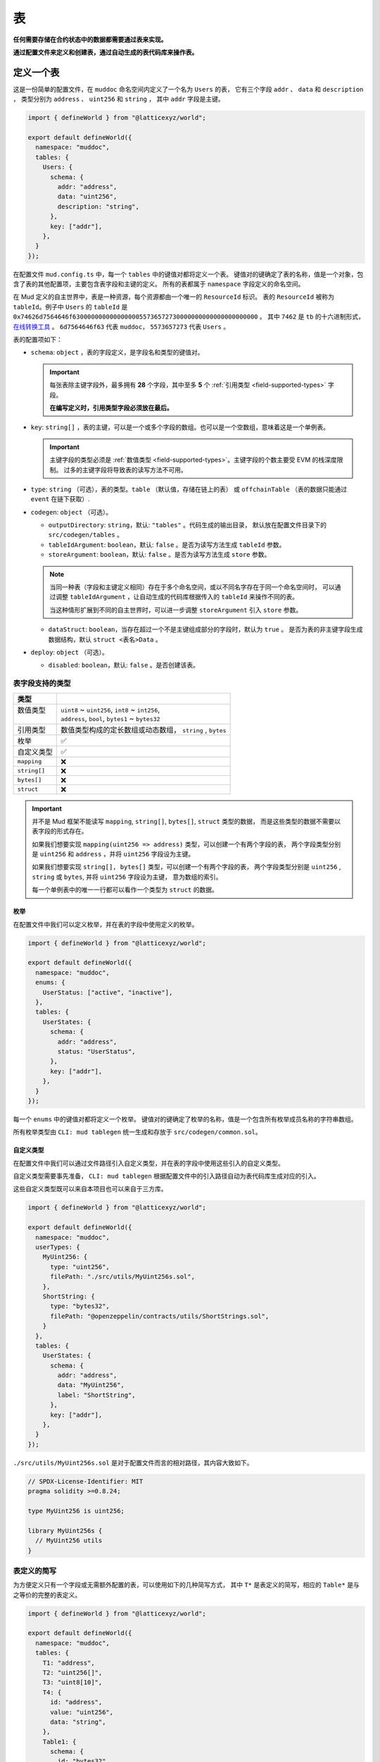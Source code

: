 表
======

**任何需要存储在合约状态中的数据都需要通过表来实现。**

**通过配置文件来定义和创建表，通过自动生成的表代码库来操作表。**

定义一个表
----------

这是一份简单的配置文件，在 ``muddoc`` 命名空间内定义了一个名为 ``Users`` 的表，
它有三个字段 ``addr`` 、 ``data`` 和 ``description`` ，
类型分别为 ``address`` 、 ``uint256`` 和 ``string`` ， 其中 ``addr`` 字段是主键。

.. code-block:: ts

  import { defineWorld } from "@latticexyz/world";

  export default defineWorld({
    namespace: "muddoc",
    tables: {
      Users: {
        schema: {
          addr: "address",
          data: "uint256",
          description: "string",
        },
        key: ["addr"],
      },
    }
  });

在配置文件 ``mud.config.ts`` 中，每一个 ``tables`` 中的键值对都将定义一个表。
键值对的键确定了表的名称，值是一个对象，包含了表的其他配置项，主要包含表字段和主键的定义。
所有的表都属于 ``namespace`` 字段定义的命名空间。

在 Mud 定义的自主世界中，表是一种资源，每个资源都由一个唯一的 ``ResourceId`` 标识。
表的 ``ResourceId`` 被称为 ``tableId``。例子中 ``Users`` 的 ``tableId`` 是
``0x74626d7564646f63000000000000000055736572730000000000000000000000`` 。
其中 ``7462`` 是 ``tb`` 的十六进制形式，`在线转换工具 <https://www.rapidtables.com/convert/number/ascii-to-hex.html>`_ 。
``6d7564646f63`` 代表 ``muddoc``， ``5573657273`` 代表 ``Users`` 。

表的配置项如下：

- ``schema``: ``object`` ，表的字段定义，是字段名和类型的键值对。

  .. important::

    每张表除主键字段外，最多拥有 **28** 个字段，其中至多 **5** 个 :ref:`引用类型 <field-supported-types>` 字段。

    **在编写定义时，引用类型字段必须放在最后。**

- ``key``: ``string[]`` ，表的主键，可以是一个或多个字段的数组。也可以是一个空数组，意味着这是一个单例表。

  .. important::

    主键字段的类型必须是 :ref:`数值类型 <field-supported-types>`。主键字段的个数主要受 EVM 的栈深度限制。
    过多的主键字段将导致表的读写方法不可用。

- ``type``: ``string`` （可选），表的类型。``table`` （默认值，存储在链上的表） 或
  ``offchainTable`` （表的数据只能通过 ``event`` 在链下获取）.
- ``codegen``: ``object`` （可选）。

  - ``outputDirectory``: ``string``，默认: ``"tables"`` 。代码生成的输出目录，
    默认放在配置文件目录下的 ``src/codegen/tables`` 。
  - ``tableIdArgument``: ``boolean``，默认: ``false`` 。是否为读写方法生成 ``tableId`` 参数。
  - ``storeArgument``: ``boolean``，默认: ``false`` 。是否为读写方法生成 ``store`` 参数。

  .. note::

    当同一种表（字段和主键定义相同）存在于多个命名空间，或以不同名字存在于同一个命名空间时，
    可以通过调整 ``tableIdArgument`` ，让自动生成的代码库根据传入的 ``tableId`` 来操作不同的表。

    当这种情形扩展到不同的自主世界时，可以进一步调整 ``storeArgument`` 引入 ``store`` 参数。

  - ``dataStruct``: ``boolean``，当存在超过一个不是主键组成部分的字段时，默认为 ``true`` 。
    是否为表的非主键字段生成数据结构，默认 ``struct <表名>Data`` 。
- ``deploy``: ``object`` （可选）。

  - ``disabled``: ``boolean``，默认: ``false`` 。是否创建该表。


.. _field-supported-types:

表字段支持的类型
^^^^^^^^^^^^^^^^^^^^^^

+--------------+-----------------------------------------------------------+
| 类型         |                                                           |
+==============+===========================================================+
|| 数值类型    || ``uint8`` ~ ``uint256``, ``int8`` ~ ``int256``,          |
||             || ``address``, ``bool``, ``bytes1`` ~ ``bytes32``          |
+--------------+-----------------------------------------------------------+
| 引用类型     | 数值类型构成的定长数组或动态数组， ``string`` , ``bytes`` |
+--------------+-----------------------------------------------------------+
| 枚举         | ✅                                                        |
+--------------+-----------------------------------------------------------+
| 自定义类型   | ✅                                                        |
+--------------+-----------------------------------------------------------+
| ``mapping``  | ❌                                                        |
+--------------+-----------------------------------------------------------+
| ``string[]`` | ❌                                                        |
+--------------+-----------------------------------------------------------+
| ``bytes[]``  | ❌                                                        |
+--------------+-----------------------------------------------------------+
| ``struct``   | ❌                                                        |
+--------------+-----------------------------------------------------------+


.. important::

  并不是 Mud 框架不能读写 ``mapping``, ``string[]``, ``bytes[]``, ``struct`` 类型的数据，
  而是这些类型的数据不需要以表字段的形式存在。

  如果我们想要实现 ``mapping(uint256 => address)`` 类型，可以创建一个有两个字段的表，
  两个字段类型分别是 ``uint256`` 和 ``address`` ，并将 ``uint256`` 字段设为主键。

  如果我们想要实现 ``string[], bytes[]`` 类型，可以创建一个有两个字段的表，
  两个字段类型分别是 ``uint256`` , ``string`` 或 ``bytes``, 并将 ``uint256`` 字段设为主键， 意为数组的索引。

  每一个单例表中的唯一一行都可以看作一个类型为 ``struct`` 的数据。

枚举
""""""""""""

在配置文件中我们可以定义枚举，并在表的字段中使用定义的枚举。

.. code-block:: ts

  import { defineWorld } from "@latticexyz/world";

  export default defineWorld({
    namespace: "muddoc",
    enums: {
      UserStatus: ["active", "inactive"],
    },
    tables: {
      UserStates: {
        schema: {
          addr: "address",
          status: "UserStatus",
        },
        key: ["addr"],
      },
    }
  });

每一个 ``enums`` 中的键值对都将定义一个枚举。
键值对的键确定了枚举的名称，值是一个包含所有枚举成员名称的字符串数组。

所有枚举类型由 ``CLI: mud tablegen`` 统一生成和存放于 ``src/codegen/common.sol``。

自定义类型
""""""""""""

在配置文件中我们可以通过文件路径引入自定义类型，并在表的字段中使用这些引入的自定义类型。

自定义类型需要事先准备， ``CLI: mud tablegen`` 根据配置文件中的引入路径自动为表代码库生成对应的引入。

这些自定义类型既可以来自本项目也可以来自于三方库。

.. code-block:: ts

  import { defineWorld } from "@latticexyz/world";

  export default defineWorld({
    namespace: "muddoc",
    userTypes: {
      MyUint256: {
        type: "uint256",
        filePath: "./src/utils/MyUint256s.sol",
      },
      ShortString: {
        type: "bytes32",
        filePath: "@openzeppelin/contracts/utils/ShortStrings.sol",
      }
    },
    tables: {
      UserStates: {
        schema: {
          addr: "address",
          data: "MyUint256",
          label: "ShortString",
        },
        key: ["addr"],
      },
    }
  });

``./src/utils/MyUint256s.sol`` 是对于配置文件而言的相对路径，其内容大致如下。

.. code-block:: solidity

  // SPDX-License-Identifier: MIT
  pragma solidity >=0.8.24;

  type MyUint256 is uint256;

  library MyUint256s {
    // MyUint256 utils
  }

表定义的简写
^^^^^^^^^^^^^^^^^^^^^^

为方便定义只有一个字段或无需额外配置的表，可以使用如下的几种简写方式，
其中 ``T*`` 是表定义的简写，相应的 ``Table*`` 是与之等价的完整的表定义。

.. code-block:: ts

  import { defineWorld } from "@latticexyz/world";

  export default defineWorld({
    namespace: "muddoc",
    tables: {
      T1: "address",
      T2: "uint256[]",
      T3: "uint8[10]",
      T4: {
        id: "address",
        value: "uint256",
        data: "string",
      },
      Table1: {
        schema: {
          id: "bytes32",
          value: "address",
        },
        key: ["id"],
      },
      Table2: {
        schema: {
          id: "bytes32",
          value: "uint256[]",
        },
        key: ["id"],
      },
      Table3: {
        schema: {
          id: "bytes32",
          value: "uint8[10]",
        },
        key: ["id"],
      },
      Table4: {
        schema: {
          id: "address",
          value: "uint256",
          data: "string",
        },
        key: ["id"],
      },
    }
  });


表的使用
----------

表的主要操作包括创建（注册）、读取、更新和删除。
所有的操作依赖于 ``CLI: mud tablegen`` 根据表的定义所生成的代码库。
每张表的代码库都是一个单独的 ``solidity library``，并以表名命名，它包含 ``tableId``，表结构和 CRUD 方法，

只需要将表的代码库引入到合约中，就可以直接调用 CRUD 方法。

.. code-block:: solidity

  // SPDX-License-Identifier: MIT
  pragma solidity >=0.8.24;

  import { System } from "@latticexyz/world/src/System.sol";
  import { Users } from "../codegen/index.sol";

  contract TableOperationSystem is System {
    function CRUD() public {
      Users.register(); // Don't do this. It's just for demonstration purposes.
      (uint256 data, string memory description) = Users.get(address(0));
      Users.set(address(0), 1 /* data */, "address zero" /* description */);
      Users.deleteRecord(address(0));
    }
  }

- ``register()``, 将表注册到自主世界中。一次性操作。需要所属的命名空间所有权。

  .. note::

    通过配置文件定义的表，在部署时会自动完成创建，无需人工操作。

  .. note::

    ``register()`` 一般在模组中使用，将表注册到模组所在的自主世界中。

- ``get()``， ``set``，整行地读写数据，表定义中的 ``codegen.dataStruct`` 配置项将影响
  ``get()`` 的返回结果类型。
- ``get<Fieldname>()``， ``set<Fieldname>``, 读写一条数据的一个字段。
- ``getItem<Fieldname>`` 按索引读取一个引用类型字段的元素。
- ``update<Fieldname>``，按索引更新一个引用类型字段的元素。
- ``length<Fieldname>``，获取一个引用类型字段的长度，不支持定长数组如 ``uint8[4]``。
- ``push<Fieldname>``， ``pop<Fieldname>``，向一个引用类型字段末尾添加或删除一个元素，不支持定长数组。

内部 CRUD 方法
^^^^^^^^^^^^^^^^^^^^^^

当你仔细观察一个表的代码库时，你会发现每一个 CRUD 方法都伴随一个相似的但名字不同的方法。这些方法以 ``_``
开头，如 ``_register()`` ，按照习惯，它们代表了内部方法。但代码库中的所有方法都带有 ``internal`` 修饰词。
**这里内部方法指这些方法相较于上面提及的方法而言，仅能在自主世界主合约的语境下使用。**

.. note::

  这些内部方法可以在 ``root`` 命名空间下的系统中使用。
  如果你的项目使用了自定义的命名空间，请不要使用这些内部方法。
  但你无需担心项目数据的安全，使用这些内部方法只会产生错误或没有产生预期的效果，不会对项目数据造成损害。

带 ``tableId`` 参数的 CRUD 方法
^^^^^^^^^^^^^^^^^^^^^^^^^^^^^^^^^^^^^^

在某些情况下，我们需要通过 ``tableId`` 参数来区分操作的表。
在配置文件中，为需要的表定义加入 ``codegen.tableIdArgument`` 配置项，可以为所有 CRUD 方法引入
``tableId`` 参数。

带 ``store`` 参数的 CRUD 方法
^^^^^^^^^^^^^^^^^^^^^^^^^^^^^^^^^^^^^^

在某些情况下，我们需要通过 ``store`` 参数来指定操作的表所处的自主世界。
在配置文件中，为需要的表定义加入 ``codegen.storeArgument`` 配置项，
可以在代码库中额外生成一套引入 ``store`` 参数的 CRUD 方法，这些方法具有相同的命名且不带 ``_`` 前缀。
